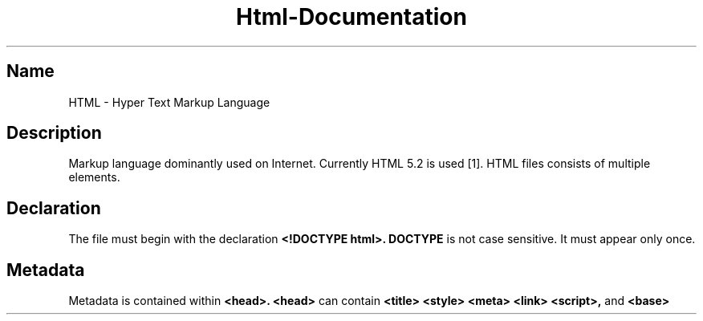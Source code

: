 .TH Html-Documentation 7 25-May-2022 Archetypic Html-Manual

.SH Name
HTML -\ Hyper Text Markup Language

.SH Description

.PP
Markup language dominantly used on Internet. Currently HTML 5.2 is used [1]. HTML files consists of multiple elements.

.SH Declaration

.PP
The file must begin with the declaration
.B
<!DOCTYPE html>.
.B
DOCTYPE
is not case sensitive. It must appear only once.

.SH Metadata

.PP
Metadata is contained within
.B
<head>.
.B
<head>
can contain
.B
<title>
.B
<style>
.B
<meta>
.B
<link>
.B
<script>,
and
.B
<base>
